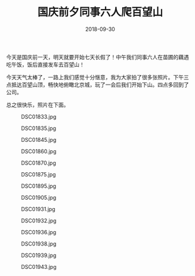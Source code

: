 #+TITLE: 国庆前夕同事六人爬百望山
#+DATE: 2018-09-30

今天是国庆前一天，明天就要开始七天长假了！中午我们同事六人在苗圃的藕遇
吃午饭，饭后直接发车去百望山！

今天天气太棒了，一路上我们感觉十分惬意，我为大家拍了很多张照片。下午三
点抵达百望山顶，畅快地俯瞰北京城，玩了一会后我们开始下山。四点多回到了
公司。

总之很快乐，照片在下面。

#+CAPTION: DSC01833.jpg
[[../static/imgs/1809-bai-wang-shan/DSC01833.jpg]]
#+CAPTION: DSC01835.jpg
[[../static/imgs/1809-bai-wang-shan/DSC01835.jpg]]
#+CAPTION: DSC01845.jpg
[[../static/imgs/1809-bai-wang-shan/DSC01845.jpg]]
#+CAPTION: DSC01860.jpg
[[../static/imgs/1809-bai-wang-shan/DSC01860.jpg]]
#+CAPTION: DSC01870.jpg
[[../static/imgs/1809-bai-wang-shan/DSC01870.jpg]]
#+CAPTION: DSC01875.jpg
[[../static/imgs/1809-bai-wang-shan/DSC01875.jpg]]
#+CAPTION: DSC01895.jpg
[[../static/imgs/1809-bai-wang-shan/DSC01895.jpg]]
#+CAPTION: DSC01905.jpg
[[../static/imgs/1809-bai-wang-shan/DSC01905.jpg]]
#+CAPTION: DSC01931.jpg
[[../static/imgs/1809-bai-wang-shan/DSC01931.jpg]]
#+CAPTION: DSC01932.jpg
[[../static/imgs/1809-bai-wang-shan/DSC01932.jpg]]
#+CAPTION: DSC01936.jpg
[[../static/imgs/1809-bai-wang-shan/DSC01936.jpg]]
#+CAPTION: DSC01938.jpg
[[../static/imgs/1809-bai-wang-shan/DSC01938.jpg]]
#+CAPTION: DSC01939.jpg
[[../static/imgs/1809-bai-wang-shan/DSC01939.jpg]]
#+CAPTION: DSC01943.jpg
[[../static/imgs/1809-bai-wang-shan/DSC01943.jpg]]
